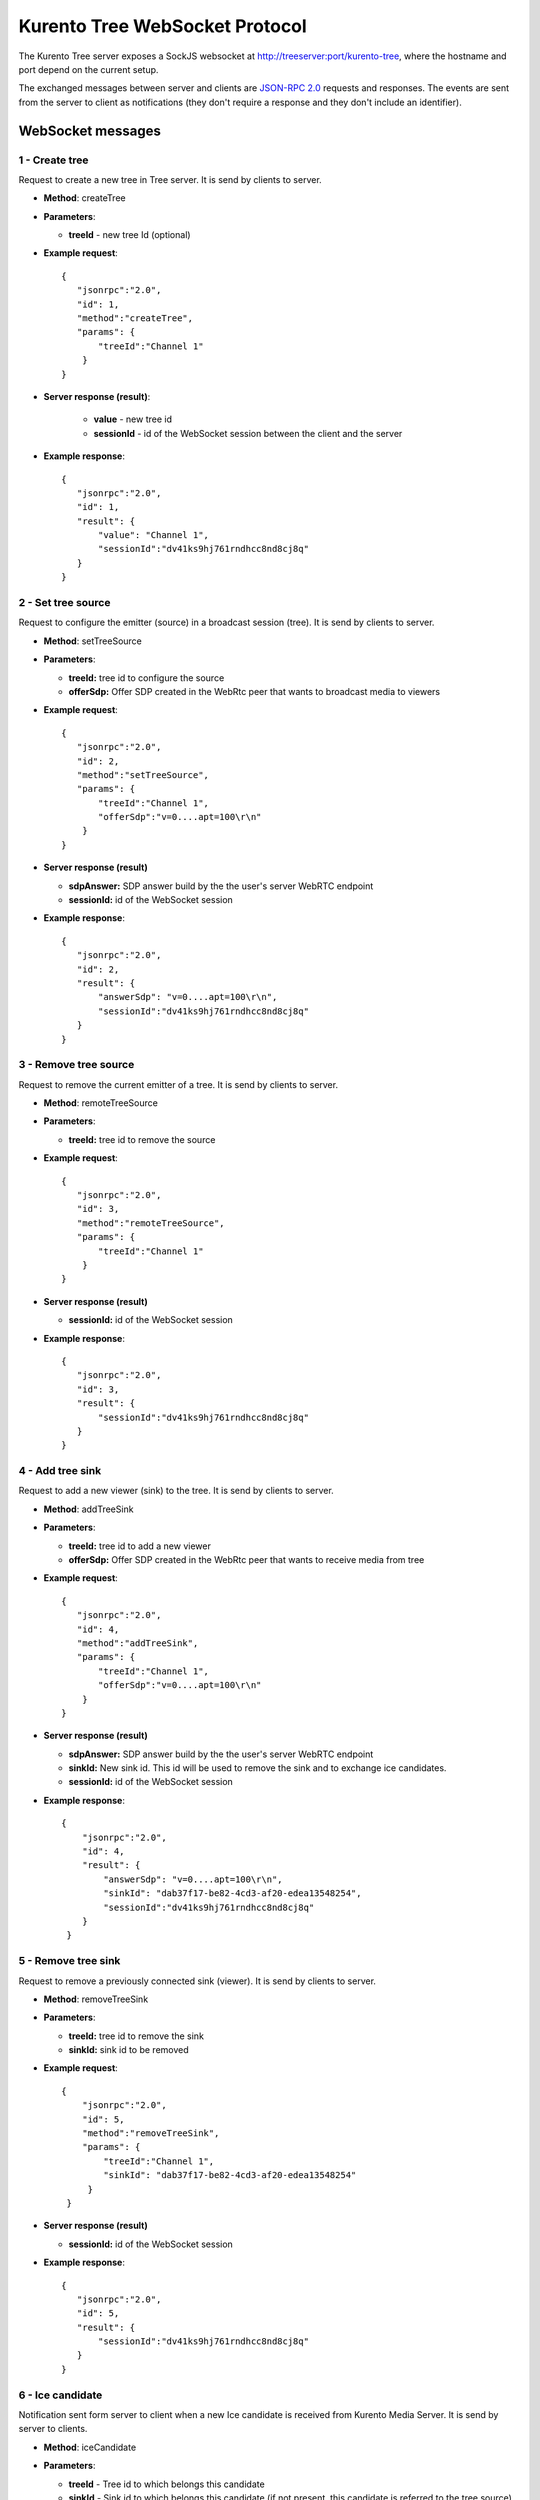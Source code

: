 %%%%%%%%%%%%%%%%%%%%%%%%%%%%%%%
Kurento Tree WebSocket Protocol
%%%%%%%%%%%%%%%%%%%%%%%%%%%%%%%

The Kurento Tree server exposes a SockJS websocket at
http://treeserver:port/kurento-tree, where the hostname and port depend on the
current setup.

The exchanged messages between server and clients are
`JSON-RPC 2.0 <http://www.jsonrpc.org/specification>`_ requests and responses.
The events are sent from the server to client as notifications (they don't
require a response and they don't include an identifier).

WebSocket messages
==================

1 - Create tree
---------------

Request to create a new tree in Tree server. It is send by clients to server.

- **Method**: createTree

- **Parameters**:

  - **treeId** - new tree Id (optional)

- **Example request**::

    {
       "jsonrpc":"2.0",
       "id": 1,
       "method":"createTree",
       "params": {
           "treeId":"Channel 1"
        }
    }

- **Server response (result)**:

   - **value** - new tree id
   - **sessionId** - id of the WebSocket session between the client and the server

- **Example response**::

     {
        "jsonrpc":"2.0",
        "id": 1,
        "result": {
            "value": "Channel 1",
            "sessionId":"dv41ks9hj761rndhcc8nd8cj8q"
        }
     }

2 - Set tree source
-------------------

Request to configure the emitter (source) in a broadcast session (tree). It is
send by clients to server.

- **Method**: setTreeSource

- **Parameters**:

  - **treeId:** tree id to configure the source

  - **offerSdp:** Offer SDP created in the WebRtc peer that wants to
    broadcast media to viewers

- **Example request**::

    {
       "jsonrpc":"2.0",
       "id": 2,
       "method":"setTreeSource",
       "params": {
           "treeId":"Channel 1",
           "offerSdp":"v=0....apt=100\r\n"
        }
    }

- **Server response (result)**

  - **sdpAnswer:** SDP answer build by the the user's server WebRTC endpoint
  - **sessionId:** id of the WebSocket session

- **Example response**::

     {
        "jsonrpc":"2.0",
        "id": 2,
        "result": {
            "answerSdp": "v=0....apt=100\r\n",
            "sessionId":"dv41ks9hj761rndhcc8nd8cj8q"
        }
     }


3 - Remove tree source
----------------------

Request to remove the current emitter of a tree. It is send by clients to server.

- **Method**: remoteTreeSource

- **Parameters**:

  - **treeId:** tree id to remove the source

- **Example request**::

    {
       "jsonrpc":"2.0",
       "id": 3,
       "method":"remoteTreeSource",
       "params": {
           "treeId":"Channel 1"
        }
    }

- **Server response (result)**

  - **sessionId:** id of the WebSocket session

- **Example response**::

     {
        "jsonrpc":"2.0",
        "id": 3,
        "result": {
            "sessionId":"dv41ks9hj761rndhcc8nd8cj8q"
        }
     }

4 - Add tree sink
-----------------

Request to add a new viewer (sink) to the tree. It is send by clients to server.

- **Method**: addTreeSink

- **Parameters**:

  - **treeId:** tree id to add a new viewer
  - **offerSdp:** Offer SDP created in the WebRtc peer that wants to receive
    media from tree

- **Example request**::

    {
       "jsonrpc":"2.0",
       "id": 4,
       "method":"addTreeSink",
       "params": {
           "treeId":"Channel 1",
           "offerSdp":"v=0....apt=100\r\n"
        }
    }

- **Server response (result)**

  - **sdpAnswer:** SDP answer build by the the user's server WebRTC endpoint
  - **sinkId:** New sink id. This id will be used to remove the sink and to
    exchange ice candidates.
  - **sessionId:** id of the WebSocket session

- **Example response**::

    {
        "jsonrpc":"2.0",
        "id": 4,
        "result": {
            "answerSdp": "v=0....apt=100\r\n",
            "sinkId": "dab37f17-be82-4cd3-af20-edea13548254",
            "sessionId":"dv41ks9hj761rndhcc8nd8cj8q"
        }
     }

5 - Remove tree sink
--------------------

Request to remove a previously connected sink (viewer). It is send by clients to
server.

- **Method**: removeTreeSink

- **Parameters**:

  - **treeId:** tree id to remove the sink
  - **sinkId:** sink id to be removed

- **Example request**::

   {
       "jsonrpc":"2.0",
       "id": 5,
       "method":"removeTreeSink",
       "params": {
           "treeId":"Channel 1",
           "sinkId": "dab37f17-be82-4cd3-af20-edea13548254"
        }
    }

- **Server response (result)**

  - **sessionId:** id of the WebSocket session

- **Example response**::

     {
        "jsonrpc":"2.0",
        "id": 5,
        "result": {
            "sessionId":"dv41ks9hj761rndhcc8nd8cj8q"
        }
     }


6 - Ice candidate
-----------------

Notification sent form server to client when a new Ice candidate is received
from Kurento Media Server. It is send by server to clients.

- **Method**: iceCandidate

- **Parameters**:

  - **treeId** - Tree id to which belongs this candidate

  - **sinkId** - Sink id to which belongs this candidate (if not present,
    this candidate is referred to the tree source)

  - **sdpMid** - Ice candidate sdpMid

  - **sdpMLineIndex** - Ice candidate sdpMLineIndex

  - **candidate** - Ice candidate string

- **Example message**::

     {
        "jsonrpc":"2.0",
        "method":"iceCandidate",
        "params": {
            "treeId":"Channel 1",
            "sdpMid": "audio",
            "sdpMLineIndex": 0,
            "candidate": "candidate:2 2 UDP 2013266430 10.1.34.190 54211 typ host"
        }
     }

7 - Add ice candidate
---------------------

Request used to add a new ice candidate generated in the browser. It is send by
clients to server.

- **Method**: addIceCandidate

- **Parameters**:

   - **treeId**: Tree id to which belongs this candidate
   - **sinkId**: Sink id to which belongs this candidate (if not present,
     this candidate is referred to the tree source)
   - **sdpMid**: Ice candidate sdpMid
   - **sdpMLineIndex** Ice candidate sdpMLineIndex
   - **candidate**: Ice candidate string

- **Example request**::

    {
       "jsonrpc":"2.0",
       "id": 7,
       "method":"addIceCandidate",
       "params": {
          "treeId": "Channel 1",
          "sinkId": "dab37f17-be82-4cd3-af20-edea13548254",
          "sdpMid":"video",
          "sdpMLineIndex": 1,
          "candidate": "candidate:952163293 2 .... port 55404 generation 0",
       }
    }

- **Server response (result)**

      - **sessionId:** id of the WebSocket session

- **Example response**::

    {
       "jsonrpc":"2.0",
       "id": 7,
       "result": {
           "sessionId":"dv41ks9hj761rndhcc8nd8cj8q"
       }
    }


8 - Remove tree
---------------

Request used to remove a tree. It is send by clients to server.

- **Method**: removeTree

- **Parameters**:

   - **treeId**:  Tree id to be removed

- **Example request**::

     {
        "jsonrpc":"2.0",
        "id": 8,
        "method":"removeTree",
        "params": {
           "treeId": "Channel 1"             
        }
     }

- **Server response (result)**

    - **sessionId:** id of the WebSocket session

- **Example response**::

       {
          "jsonrpc":"2.0",
          "id": 8,
          "result": {
              "sessionId":"dv41ks9hj761rndhcc8nd8cj8q"
          }
       }
